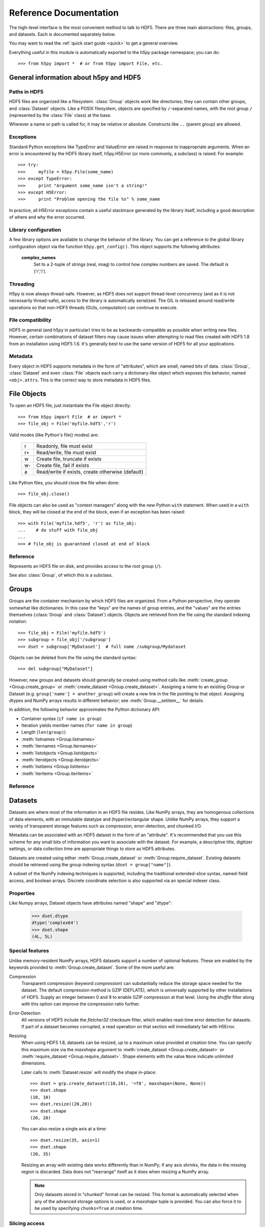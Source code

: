 
.. _h5pyreference:

***********************
Reference Documentation
***********************

.. module:: h5py.highlevel

The high-level interface is the most convenient method to talk to HDF5.  There
are three main abstractions: files, groups, and datasets. Each is documented
separately below.

You may want to read the :ref:`quick start guide <quick>` to get a general
overview.

Everything useful in this module is automatically exported to the `h5py`
package namespace; you can do::

    >>> from h5py import *  # or from h5py import File, etc.

General information about h5py and HDF5
=======================================

Paths in HDF5
-------------

HDF5 files are organized like a filesystem.  :class:`Group` objects work like
directories; they can contain other groups, and :class:`Dataset` objects.  Like
a POSIX filesystem, objects are specified by ``/``-separated names, with the
root group ``/`` (represented by the :class:`File` class) at the base.

Wherever a name or path is called for, it may be relative or absolute.
Constructs like ``..`` (parent group) are allowed.


Exceptions
----------

Standard Python exceptions like TypeError and ValueError are raised in
response to inappropriate arguments.  When an error is encountered by the
HDF5 library itself, h5py.H5Error (or more commonly, a subclass) is raised.
For example::

    >>> try:
    >>>     myfile = h5py.File(some_name)
    >>> except TypeError:
    >>>     print "Argument some_name isn't a string!"
    >>> except H5Error:
    >>>     print "Problem opening the file %s" % some_name

In practice, all H5Error exceptions contain a useful stacktrace generated
by the library itself, including a good description of where and why the error
occurred.

Library configuration
---------------------

A few library options are available to change the behavior of the library.
You can get a reference to the global library configuration object via the
function ``h5py.get_config()``.  This object supports the following attributes:

    **complex_names**
        Set to a 2-tuple of strings (real, imag) to control how complex numbers
        are saved.  The default is ('r','i').

Threading
---------

H5py is now always thread-safe.  However, as HDF5 does not support thread-level
concurrency (and as it is not necessarily thread-safe), access to the library
is automatically serialized.  The GIL is released around read/write operations
so that non-HDF5 threads (GUIs, computation) can continue to execute.

File compatibility
------------------

HDF5 in general (and h5py in particular) tries to be as backwards-compatible
as possible when writing new files.  However, certain combinations of dataset
filters may cause issues when attempting to read files created with HDF5 1.8
from an installation using HDF5 1.6.  It's generally best to use the same
version of HDF5 for all your applications.

Metadata
--------

Every object in HDF5 supports metadata in the form of "attributes", which are
small, named bits of data.  :class:`Group`, :class:`Dataset` and even
:class:`File` objects each carry a dictionary-like object which exposes this
behavior, named ``<obj>.attrs``.  This is the correct way to store metadata
in HDF5 files.


File Objects
============

To open an HDF5 file, just instantiate the File object directly::

    >>> from h5py import File  # or import *
    >>> file_obj = File('myfile.hdf5','r')

Valid modes (like Python's file() modes) are:

    ===  ================================================
     r   Readonly, file must exist
     r+  Read/write, file must exist
     w   Create file, truncate if exists
     w-  Create file, fail if exists
     a   Read/write if exists, create otherwise (default)
    ===  ================================================

Like Python files, you should close the file when done::

    >>> file_obj.close()

File objects can also be used as "context managers" along with the new Python
``with`` statement.  When used in a ``with`` block, they will be closed at
the end of the block, even if an exception has been raised::

    >>> with File('myfile.hdf5', 'r') as file_obj:
    ...    # do stuff with file_obj
    ...
    >>> # file_obj is guaranteed closed at end of block


Reference
---------

.. class:: File

    Represents an HDF5 file on disk, and provides access to the root
    group (``/``).

    See also :class:`Group`, of which this is a subclass.

    .. attribute:: name

        HDF5 filename

    .. attribute:: mode

        Mode (``r``, ``w``, etc) used to open file

    .. method:: __init__(name, mode='a')
        
        Open or create an HDF5 file.

    .. method:: close()

        Close the file.  As with Python files, it's good practice to call
        this when you're done.

    .. method:: flush()

        Ask the HDF5 library to flush its buffers for this file.


Groups
======

Groups are the container mechanism by which HDF5 files are organized.  From
a Python perspective, they operate somewhat like dictionaries.  In this case
the "keys" are the names of group entries, and the "values" are the entries
themselves (:class:`Group` and :class:`Dataset`) objects.  Objects are
retrieved from the file using the standard indexing notation::

    >>> file_obj = File('myfile.hdf5')
    >>> subgroup = file_obj['/subgroup']
    >>> dset = subgroup['MyDataset']  # full name /subgroup/Mydataset

Objects can be deleted from the file using the standard syntax::

    >>> del subgroup["MyDataset"]

However, new groups and datasets should generally be created using method calls
like :meth:`create_group <Group.create_group>` or
:meth:`create_dataset <Group.create_dataset>`.
Assigning a name to an existing Group or Dataset
(e.g. ``group['name'] = another_group``) will create a new link in the file
pointing to that object.  Assigning dtypes and NumPy arrays results in
different behavior; see :meth:`Group.__setitem__` for details.

In addition, the following behavior approximates the Python dictionary API:

- Container syntax (``if name in group``)
- Iteration yields member names (``for name in group``)
- Length (``len(group)``)
- :meth:`listnames <Group.listnames>`
- :meth:`iternames <Group.iternames>`
- :meth:`listobjects <Group.listobjects>`
- :meth:`iterobjects <Group.iterobjects>`
- :meth:`listitems <Group.listitems>`
- :meth:`iteritems <Group.iteritems>`

Reference
---------

.. class:: Group

    .. attribute:: name

        Full name of this group in the file (e.g. ``/grp/thisgroup``)

    .. attribute:: attrs

        Dictionary-like object which provides access to this group's
        HDF5 attributes.  See :ref:`attributes` for details.

    .. method:: __getitem__(name) -> Group or Dataset

        Open an object in this group.

    .. method:: __setitem__(name, object)

        Add the given object to the group.

        The action taken depends on the type of object assigned:

        **Named HDF5 object** (Dataset, Group, Datatype)
            A hard link is created in this group which points to the
            given object.

        **Numpy ndarray**
            The array is converted to a dataset object, with default
            settings (contiguous storage, etc.). See :meth:`create_dataset`
            for a more flexible way to do this.

        **Numpy dtype**
            Commit a copy of the datatype as a
            :ref:`named datatype <named_types>` in the file.

        **Anything else**
            Attempt to convert it to an ndarray and store it.  Scalar
            values are stored as scalar datasets. Raise ValueError if we
            can't understand the resulting array dtype.
            
        If a group member of the same name already exists, the assignment
        will fail.

    .. method:: __delitem__(name)

        Remove (unlink) this member.

    .. method:: create_group(name) -> Group

        Create a new HDF5 group.

        Fails with H5Error if the group already exists.

    .. method:: require_group(name) -> Group

        Open the specified HDF5 group, creating it if it doesn't exist.

        Fails with H5Error if an incompatible object (dataset or named type)
        already exists.

    .. method:: create_dataset(name, [shape, [dtype]], [data], **kwds) -> Dataset

        Create a new dataset.  There are two logical ways to specify the dataset:

            1. Give the shape, and optionally the dtype.  If the dtype is not given,
               single-precision floating point ('=f4') will be assumed.
            2. Give a NumPy array (or anything that can be converted to a NumPy array)
               via the "data" argument.  The shape and dtype of this array will be
               used, and the dataset will be initialized to its contents.

        Additional keyword parameters control the details of how the dataset is
        stored.

        **shape** (None or tuple)
            NumPy-style shape tuple.  Required if data is not given.

        **dtype** (None or dtype)
            NumPy dtype (or anything that can be converted).  Optional;
            the default is '=f4'.  Will override the dtype of any data
            array given via the *data* parameter.

        **data** (None or ndarray)
            Either a NumPy ndarray or anything that can be converted to one.

        Keywords (see :ref:`dsetfeatures`):

        **chunks** (None, True or shape tuple)
            Store the dataset in chunked format.  Automatically
            selected if any of the other keyword options are given.  If you
            don't provide a shape tuple, the library will guess one for you.

        **compression** (None or int[0-9])
            Enable dataset compression.  Currently only gzip (DEFLATE)
            compression is supported, at the given level.

        **shuffle** (True/False)
            Enable the shuffle filte.  When used in conjunction with the
            *compression* keyword, can increase the compression ratio.

        **fletcher32** (True/False)
            Enable Fletcher32 error detection; may be used in addition to
            compression.

        **maxshape** (None or shape tuple)
            Make the dataset extendable, up to this maximum shape.  Should be a
            NumPy-style shape tuple.  Dimensions with value None have no upper
            limit.

    .. method:: require_dataset(name, [shape, [dtype]], [data], **kwds) -> Dataset

        Open a new dataset, creating one if it doesn't exist.

        This method operates exactly like :meth:`create_dataset`, except that if
        a dataset with compatible shape and dtype already exists, it is opened
        instead.  The additional keyword arguments are only honored when actually
        creating a dataset; they are ignored for the comparison.

        If an existing incompatible object (Group or Datatype) already exists
        with the given name, fails with H5Error.

    .. method:: copy(source, dest)

        **Only available with HDF5 1.8**

        Recusively copy an object from one location to another, or between files.

        Copies the given object, and (if it is a group) all objects below it in
        the hierarchy.  The destination need not be in the same file.

        **source** (Group, Dataset, Datatype or str)
            Source object or path.

        **dest** (Group or str)
            Destination.  Must be either Group or path.  If a Group object, it may
            be in a different file.

    .. method:: visit(func) -> None or return value from func

        **Only available with HDF5 1.8**

        Recursively iterate a callable over objects in this group.

        You supply a callable (function, method or callable object); it
        will be called exactly once for each link in this group and every
        group below it. Your callable must conform to the signature::

            func(<member name>) -> <None or return value>

        Returning None continues iteration, returning anything else stops
        and immediately returns that value from the visit method.  No
        particular order of iteration within groups is guranteed.

        Example::

            >>> # List the entire contents of the file
            >>> f = File("foo.hdf5")
            >>> list_of_names = []
            >>> f.visit(list_of_names.append)

    .. method:: visititems(func) -> None or return value from func

        **Only available with HDF5 1.8**

        Recursively visit names and objects in this group and subgroups.

        You supply a callable (function, method or callable object); it
        will be called exactly once for each link in this group and every
        group below it. Your callable must conform to the signature::

            func(<member name>, <object>) -> <None or return value>

        Returning None continues iteration, returning anything else stops
        and immediately returns that value from the visit method.  No
        particular order of iteration within groups is guranteed.

        Example::

            # Get a list of all datasets in the file
            >>> mylist = []
            >>> def func(name, obj):
            ...     if isinstance(obj, Dataset):
            ...         mylist.append(name)
            ...
            >>> f = File('foo.hdf5')
            >>> f.visititems(func)

    .. method:: __len__

        Number of group members

    .. method:: __iter__

        Yields the names of group members

    .. method:: __contains__(name)

        See if the given name is in this group.

    .. method:: listnames

        Get a list of member names

    .. method:: iternames

        Get an iterator over member names.  Equivalent to iter(group).

    .. method:: listobjects

        Get a list with all objects in this group.

    .. method:: iterobjects

        Get an iterator over objects in this group

    .. method:: listitems

        Get an list of (name, object) pairs for the members of this group.

    .. method:: iteritems

        Get an iterator over (name, object) pairs for the members of this group.

.. _datasets:

Datasets
========

Datasets are where most of the information in an HDF5 file resides.  Like
NumPy arrays, they are homogenous collections of data elements, with an
immutable datatype and (hyper)rectangular shape.  Unlike NumPy arrays, they
support a variety of transparent storage features such as compression,
error-detection, and chunked I/O.

Metadata can be associated with an HDF5 dataset in the form of an "attribute".
It's recommended that you use this scheme for any small bits of information
you want to associate with the dataset.  For example, a descriptive title,
digitizer settings, or data collection time are appropriate things to store
as HDF5 attributes.

Datasets are created using either :meth:`Group.create_dataset` or
:meth:`Group.require_dataset`.  Existing datasets should be retrieved using
the group indexing syntax (``dset = group["name"]``).

A subset of the NumPy indexing techniques is supported, including the
traditional extended-slice syntax, named-field access, and boolean arrays.
Discrete coordinate selection is also supported via an special indexer class.

Properties
----------

Like Numpy arrays, Dataset objects have attributes named "shape" and "dtype":

    >>> dset.dtype
    dtype('complex64')
    >>> dset.shape
    (4L, 5L)


.. _dsetfeatures:

Special features
----------------

Unlike memory-resident NumPy arrays, HDF5 datasets support a number of optional
features.  These are enabled by the keywords provided to
:meth:`Group.create_dataset`.  Some of the more useful are:

Compression
    Transparent compression 
    (keyword *compression*)
    can substantially reduce the storage space
    needed for the dataset.  The default compression method is GZIP (DEFLATE),
    which is universally supported by other installations of HDF5.
    Supply an integer between 0 and 9 to enable GZIP compression at that level.
    Using the *shuffle* filter along with this option can improve the
    compression ratio further.

Error-Detection
    All versions of HDF5 include the *fletcher32* checksum filter, which enables
    read-time error detection for datasets.  If part of a dataset becomes
    corrupted, a read operation on that section will immediately fail with
    H5Error.

Resizing
    When using HDF5 1.8,
    datasets can be resized, up to a maximum value provided at creation time.
    You can specify this maximum size via the *maxshape* argument to
    :meth:`create_dataset <Group.create_dataset>` or
    :meth:`require_dataset <Group.require_dataset>`. Shape elements with the
    value ``None`` indicate unlimited dimensions.

    Later calls to :meth:`Dataset.resize` will modify the shape in-place::

        >>> dset = grp.create_dataset((10,10), '=f8', maxshape=(None, None))
        >>> dset.shape
        (10, 10)
        >>> dset.resize((20,20))
        >>> dset.shape
        (20, 20)

    You can also resize a single axis at a time::

        >>> dset.resize(35, axis=1)
        >>> dset.shape
        (20, 35)

    Resizing an array with existing data works differently than in NumPy; if
    any axis shrinks, the data in the missing region is discarded.  Data does
    not "rearrange" itself as it does when resizing a NumPy array.

    .. note::
        Only datasets stored in "chunked" format can be resized.  This format
        is automatically selected when any of the advanced storage options is
        used, or a *maxshape* tuple is provided.  You can also force it to be
        used by specifying ``chunks=True`` at creation time.

.. _slicing_access:

Slicing access
--------------

The best way to get at data is to use the traditional NumPy extended-slicing
syntax.   Slice specifications are translated directly to HDF5 *hyperslab*
selections, and are are a fast and efficient way to access data in the file.
The following slicing arguments are recognized:

    * Numbers: anything that can be converted to a Python long
    * Slice objects: please note negative values are not allowed
    * Field names, in the case of compound data
    * At most one ``Ellipsis`` (``...``) object

Here are a few examples (output omitted)

    >>> dset = f.create_dataset("MyDataset", data=numpy.ones((10,10,10),'=f8'))
    >>> dset[0,0,0]
    >>> dset[0,2:10,1:9:3]
    >>> dset[0,...]
    >>> dset[:,::2,5]

Simple array broadcasting is also supported:

    >>> dset[0]   # Equivalent to dset[0,...]

For compound data, you can specify multiple field names alongside the
numeric slices:

    >>> dset["FieldA"]
    >>> dset[0,:,4:5, "FieldA", "FieldB"]
    >>> dset[0, ..., "FieldC"]

Coordinate lists
----------------

For any axis, you can provide an explicit list of points you want; for a
dataset with shape (10, 10)::

    >>> dset.shape
    (10, 10)
    >>> result = dset[0, [1,3,8]]
    >>> result.shape
    (3,)
    >>> result = dset[1:6, [5,8,9]]
    >>> result.shape
    (5, 3)

The following restrictions exist:

* List selections may not be empty
* Selection coordinates must be given in increasing order
* Duplicate selections are ignored

.. _sparse_selection:

Sparse selection
----------------

Two mechanisms exist for the case of scattered and/or sparse selection, for
which slab or row-based techniques may not be appropriate.

Boolean "mask" arrays can be used to specify a selection.  The result of
this operation is a 1-D array with elements arranged in the standard NumPy
(C-style) order:

    >>> arr = numpy.arange(100).reshape((10,10))
    >>> dset = f.create_dataset("MyDataset", data=arr)
    >>> result = dset[arr > 50]
    >>> result.shape
    (49,)

If you have a set of discrete points you want to access, you may not want to go
through the overhead of creating a boolean mask.  This is especially the case
for large datasets, where even a byte-valued mask may not fit in memory.  You
can pass a sequence object containing points to the dataset selector via a
custom "CoordsList" instance:

    >>> mycoords = [ (0,0), (3,4), (7,8), (3,5), (4,5) ]
    >>> coords_list = CoordsList(mycoords)
    >>> result = dset[coords_list]
    >>> result.shape
    (5,)

Like boolean-array indexing, the result is a 1-D array.  The order in which
points are selected is preserved.  Duplicate points are ignored.

.. note::
    Boolean-mask and CoordsList indexing rely on an HDF5 construct which
    explicitly enumerates the points to be selected.  It's very flexible but
    most appropriate for 
    reasonably-sized (or sparse) selections.  The coordinate list takes at
    least 8*<rank> bytes per point, and may need to be internally copied.  For
    example, it takes 40MB to express a 1-million point selection on a rank-3
    array.  Be careful, especially with boolean masks.


Value attribute and scalar datasets
-----------------------------------

HDF5 allows you to store "scalar" datasets.  These have the shape "()".  You
can use the syntax ``dset[...]`` to recover the value as an 0-dimensional
array.  Also, the special attribute ``value`` will return a scalar for an 0-dim
array, and a full n-dimensional array for all other cases:

    >>> f["ArrayDS"] = numpy.ones((2,2))
    >>> f["ScalarDS"] = 1.0
    >>> f["ArrayDS"].value
    array([[ 1.,  1.],
           [ 1.,  1.]])
    >>> f["ScalarDS"].value
    1.0
    >>> f["ScalarDS"][...]
    array(1.0)

Length and iteration
--------------------

As with NumPy arrays, the ``len()`` of a dataset is the length of the first
axis.  Since Python's ``len`` is limited by the size of a C long, it's
recommended you use the syntax ``dataset.len()`` instead of ``len(dataset)``
on 32-bit platforms, if you expect the length of the first row to exceed 2**32.

Iterating over a dataset iterates over the first axis.  However, modifications
to the yielded data are not recorded in the file.  Resizing a dataset while
iterating has undefined results.

Reference
---------

.. class:: Dataset

    Represents an HDF5 dataset.  All properties are read-only.

    .. attribute:: name

        Full name of this dataset in the file (e.g. ``/grp/MyDataset``)

    .. attribute:: attrs

        Provides access to HDF5 attributes; see :ref:`attributes`.

    .. attribute:: shape

        Numpy-style shape tuple with dataset dimensions

    .. attribute:: dtype

        Numpy dtype object representing the dataset type

    .. attribute:: value

        Special read-only property; for a regular dataset, it's equivalent to
        dset[:] (an ndarray with all points), but for a scalar dataset, it's
        a NumPy scalar instead of an 0-dimensional ndarray.

    .. attribute:: chunks

        Dataset chunk size, or None if chunked layout isn't used.

    .. attribute:: compression

        GZIP compression level, or None if compression isn't used.

    .. attribute:: shuffle

        Is the shuffle filter being used? (T/F)

    .. attribute:: fletcher32

        Is the fletcher32 filter (error detection) being used? (T/F)

    .. attribute:: maxshape

        Maximum allowed size of the dataset, as specified when it was created.

    .. method:: __getitem__(*args) -> NumPy ndarray

        Read a slice from the dataset.  See :ref:`slicing_access`.

    .. method:: __setitem__(*args, val)

        Write to the dataset.  See :ref:`slicing_access`.

    .. method:: resize(shape, axis=None)

        Change the size of the dataset to this new shape.  Must be compatible
        with the *maxshape* as specified when the dataset was created.  If
        the keyword *axis* is provided, the argument should be a single
        integer instead; that axis only will be modified.

        **Only available with HDF5 1.8**

    .. method:: __len__

        The length of the first axis in the dataset (TypeError if scalar).
        This **does not work** on 32-bit platforms, if the axis in question
        is larger than 2^32.  Use :meth:`len` instead.

    .. method:: len()

        The length of the first axis in the dataset (TypeError if scalar).
        Works on all platforms.

    .. method:: __iter__

        Iterate over rows (first axis) in the dataset.  TypeError if scalar.


.. _attributes:

Attributes
==========

Groups and datasets can have small bits of named information attached to them.
This is the official way to store metadata in HDF5.  Each of these objects
has a small proxy object (:class:`AttributeManager`) attached to it as
``<obj>.attrs``.  This dictionary-like object works like a :class:`Group`
object, with the following differences:

- Entries may only be scalars and NumPy arrays
- Each attribute must be small (recommended < 64k for HDF5 1.6)
- No partial I/O (i.e. slicing) is allowed for arrays

They support the same dictionary API as groups, including the following:

- Container syntax (``if name in obj.attrs``)
- Iteration yields member names (``for name in obj.attrs``)
- Number of attributes (``len(obj.attrs)``)
- :meth:`listnames <AttributeManager.listnames>`
- :meth:`iternames <AttributeManager.iternames>`
- :meth:`listobjects <AttributeManager.listobjects>`
- :meth:`iterobjects <AttributeManager.iterobjects>`
- :meth:`listitems <AttributeManager.listitems>`
- :meth:`iteritems <AttributeManager.iteritems>`

Reference
---------

.. class:: AttributeManager

    .. method:: __getitem__(name) -> NumPy scalar or ndarray

        Retrieve an attribute given a string name.

    .. method:: __setitem__(name, value)

        Set an attribute.  Value must be convertible to a NumPy scalar
        or array.

    .. method:: __delitem__(name)

        Delete an attribute.

    .. method:: __len__

        Number of attributes

    .. method:: __iter__

        Yields the names of attributes

    .. method:: __contains__(name)

        See if the given attribute is present

    .. method:: listnames

        Get a list of attribute names

    .. method:: iternames

        Get an iterator over attribute names

    .. method:: listobjects

        Get a list with all attribute values

    .. method:: iterobjects

        Get an iterator over attribute values

    .. method:: listitems

        Get an list of (name, value) pairs for all attributes.

    .. method:: iteritems

        Get an iterator over (name, value) pairs

.. _named_types:

Named types
===========

There is one last kind of object stored in an HDF5 file.  You can store
datatypes (not associated with any dataset) in a group, simply by assigning
a NumPy dtype to a name::

    >>> group["name"] = numpy.dtype("<f8")

and to get it back::

    >>> named_type = group["name"]
    >>> mytype = named_type.dtype

Objects of this class are immutable and have no methods, just read-only
properties.

Reference
---------

.. class:: Datatype

    .. attribute:: name

        Full name of this object in the HDF5 file (e.g. ``/grp/MyType``)

    .. attribute:: attrs

        Attributes of this object (see :ref:`attributes section <attributes>`)

    .. attribute:: dtype

        NumPy dtype representation of this type

    






